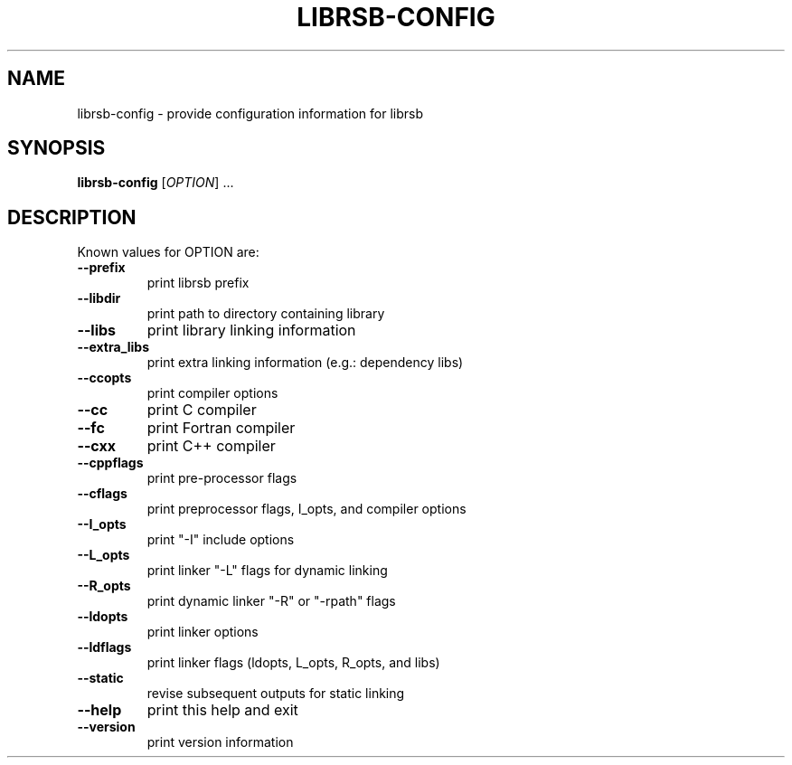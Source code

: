 .\" DO NOT MODIFY THIS FILE!  It was generated by help2man 1.47.8.
.TH LIBRSB-CONFIG "1" "January 2022" "librsb-config 1.2.0" "User Commands"
.SH NAME
librsb-config \- provide configuration information for librsb
.SH SYNOPSIS
.B librsb-config
[\fI\,OPTION\/\fR] ...
.SH DESCRIPTION
Known values for OPTION are:
.TP
\fB\-\-prefix\fR
print librsb prefix
.TP
\fB\-\-libdir\fR
print path to directory containing library
.TP
\fB\-\-libs\fR
print library linking information
.TP
\fB\-\-extra_libs\fR
print extra linking information (e.g.: dependency libs)
.TP
\fB\-\-ccopts\fR
print compiler options
.TP
\fB\-\-cc\fR
print C compiler
.TP
\fB\-\-fc\fR
print Fortran compiler
.TP
\fB\-\-cxx\fR
print C++ compiler
.TP
\fB\-\-cppflags\fR
print pre\-processor flags
.TP
\fB\-\-cflags\fR
print preprocessor flags, I_opts, and compiler options
.TP
\fB\-\-I_opts\fR
print "\-I" include options
.TP
\fB\-\-L_opts\fR
print linker "\-L" flags for dynamic linking
.TP
\fB\-\-R_opts\fR
print dynamic linker "\-R" or "\-rpath" flags
.TP
\fB\-\-ldopts\fR
print linker options
.TP
\fB\-\-ldflags\fR
print linker flags (ldopts, L_opts, R_opts, and libs)
.TP
\fB\-\-static\fR
revise subsequent outputs for static linking
.TP
\fB\-\-help\fR
print this help and exit
.TP
\fB\-\-version\fR
print version information
